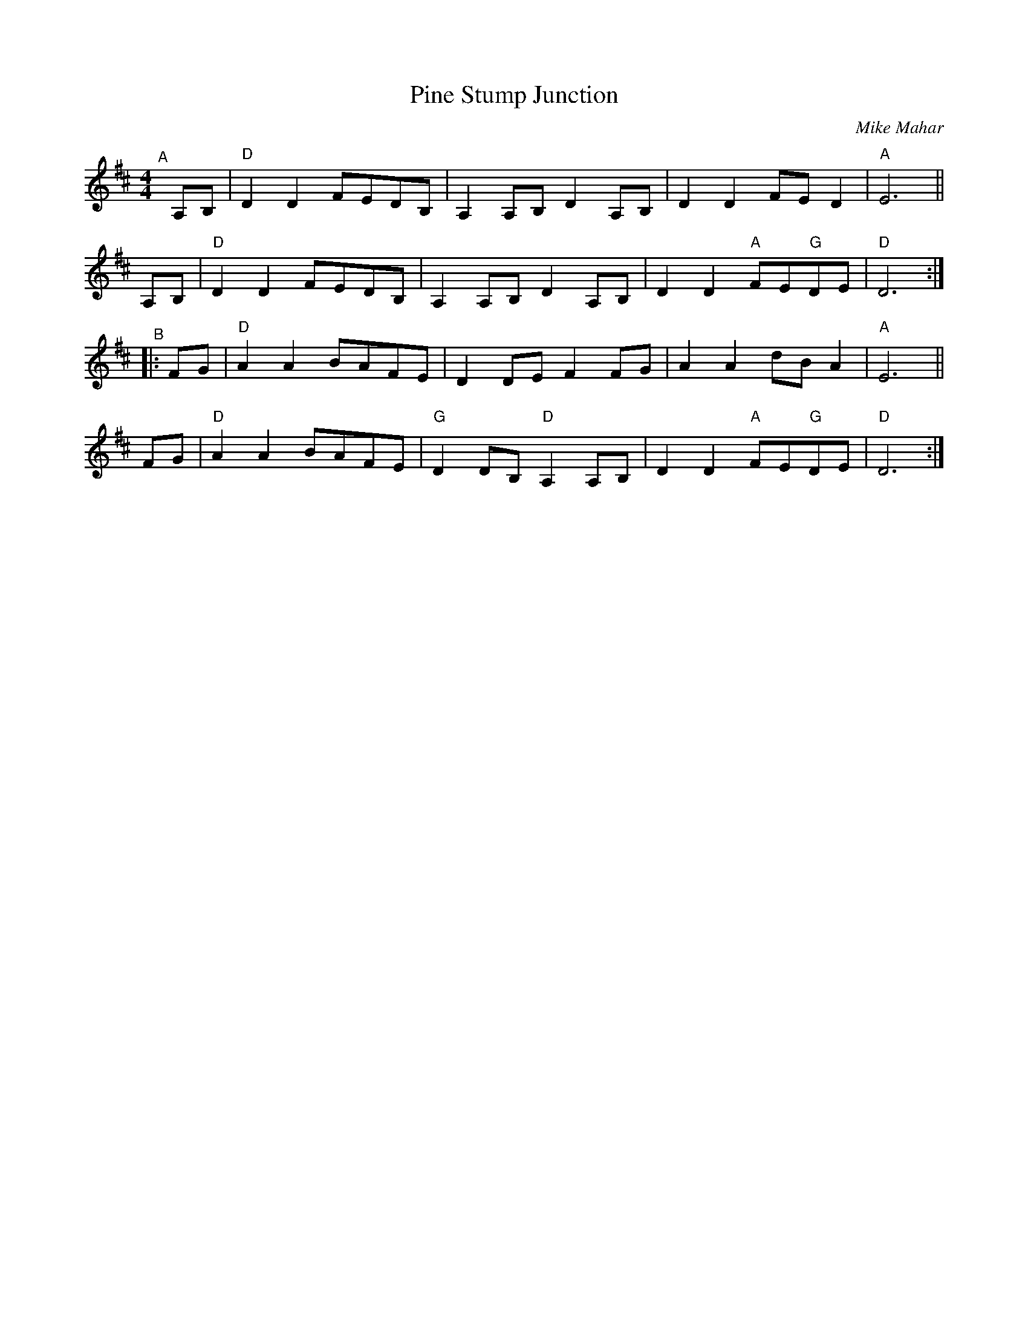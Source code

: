 X: 1
T: Pine Stump Junction
C: Mike Mahar
R: reel
S: Milford Contra Dance collection
S: Rakes Playlist - Wilton Folk Cafe - 2022-6-3
Z: 2022 by John Chambers <jc:trillian.mit.edu>
M: 4/4
L: 1/8
K: D
"^A"[|]\
A,B, | "D"D2D2 FEDB, | A,2A,B, D2A,B, | D2D2 FED2 | "A"E6 ||
A,B, | "D"D2D2 FEDB, | A,2A,B, D2A,B, | D2D2 "A"FE"G"DE | "D"D6 :|
"^B"|:\
FG | "D"A2A2 BAFE | D2DE F2FG | A2A2 dBA2 | "A"E6 ||
FG | "D"A2A2 BAFE | "G"D2DB, "D"A,2A,B, | D2D2 "A"FE"G"DE | "D"D6 :|

